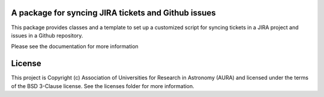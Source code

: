 A package for syncing JIRA tickets and Github issues
----------------------------------------------------

.. image:: http://img.shields.io/badge/powered%20by-AstroPy-orange.svg?style=flat
    :target: http://www.astropy.org
    :alt: Powered by Astropy Badge

This package provides classes and a template to set up a customized script for syncing tickets in a JIRA project and issues in a Github repository.

Please see the documentation for more information


License
-------

This project is Copyright (c) Association of Universities for Research in Astronomy (AURA) and licensed under the terms of the BSD 3-Clause license. See the licenses folder for more information.
